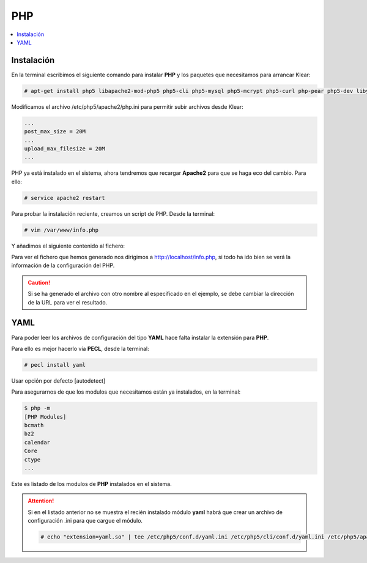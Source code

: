 PHP
===

.. contents::
   :local:
   :depth: 3

Instalación
-----------

En la terminal escribimos el siguiente comando para instalar **PHP** y los paquetes
que necesitamos para arrancar Klear:

.. code-block:: console

   # apt-get install php5 libapache2-mod-php5 php5-cli php5-mysql php5-mcrypt php5-curl php-pear php5-dev libyaml-dev php5-imagick imagemagick

Modificamos el archivo /etc/php5/apache2/php.ini para permitir subir archivos desde Klear:

.. code-block:: ini

   ...
   post_max_size = 20M
   ...
   upload_max_filesize = 20M
   ...

PHP ya está instalado en el sistema, ahora tendremos que recargar **Apache2** para que se
haga eco del cambio. Para ello:

.. code-block:: console

   # service apache2 restart

Para probar la instalación reciente, creamos un script de PHP.
Desde la terminal:

.. code-block:: console

   # vim /var/www/info.php

Y añadimos el siguiente contenido al fichero:

.. code-block:: php
   :linenos:
   
   <?php
      phpinfo();
   ?>

Para ver el fichero que hemos generado nos dirigimos a `http://localhost/info.php <http://localhost/info.php>`_,
si todo ha ido bien se verá la información de la configuración del PHP.

.. caution:: 

   Si se ha generado el archivo con otro nombre al especificado en el ejemplo, se debe cambiar la dirección de la URL
   para ver el resultado. 

YAML
----

Para poder leer los archivos de configuración del tipo **YAML** hace falta instalar la extensión para **PHP**.

Para ello es mejor hacerlo vía **PECL**, desde la terminal:

.. code-block:: console

   # pecl install yaml

Usar opción por defecto [autodetect]

Para asegurarnos de que los modulos que necesitamos están ya instalados, en la terminal:

.. code-block:: console

   $ php -m
   [PHP Modules]
   bcmath
   bz2
   calendar
   Core
   ctype
   ...

Este es listado de los modulos de **PHP** instalados en el sistema.

.. attention:: 

   Si en el listado anterior no se muestra el recién instalado módulo **yaml**
   habrá que crear un archivo de configuración .ini para que cargue el módulo.
   
   .. code-block:: console
       
      # echo "extension=yaml.so" | tee /etc/php5/conf.d/yaml.ini /etc/php5/cli/conf.d/yaml.ini /etc/php5/apache2/conf.d/yaml.ini >/dev/null